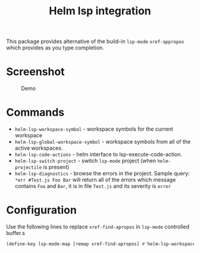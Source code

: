 [[https://melpa.org/#/helm-lsp][file:https://melpa.org/packages/helm-lsp-badge.svg]]
[[https://stable.melpa.org/#/helm-lsp][file:https://stable.melpa.org/packages/helm-lsp-badge.svg]]
[[https://github.com/emacs-lsp/helm-lsp/actions/workflows/test.yml][file:https://github.com/emacs-lsp/helm-lsp/actions/workflows/test.yml/badge.svg]]

#+TITLE: Helm lsp integration

This package provides alternative of the build-in ~lsp-mode~ ~xref-appropos~
which provides as you type completion.

* Screenshot
#+caption: Demo
[[file:demo.png]]

* Commands
  - ~helm-lsp-workspace-symbol~ - workspace symbols for the current workspace
  - ~helm-lsp-global-workspace-symbol~ - workspace symbols from all of the active workspaces.
  - ~helm-lsp-code-actions~ - helm interface to lsp-execute-code-action.
  - ~helm-lsp-switch-project~ - switch ~lsp-mode~ project (when ~helm-projectile~ is present)
  - ~helm-lsp-diagnostics~ - browse the errors in the project. Sample query:
    ~*err #Test.js Foo Bar~ will return all of the errors which message contains
    ~Foo~ and ~Bar~, it is in file ~Test.js~ and its severity is ~error~
* Configuration
  Use the following lines to replace ~xref-find-apropos~ in ~lsp-mode~ controlled buffer.s
  #+BEGIN_SRC emacs-lisp
    (define-key lsp-mode-map [remap xref-find-apropos] #'helm-lsp-workspace-symbol)
#+END_SRC
